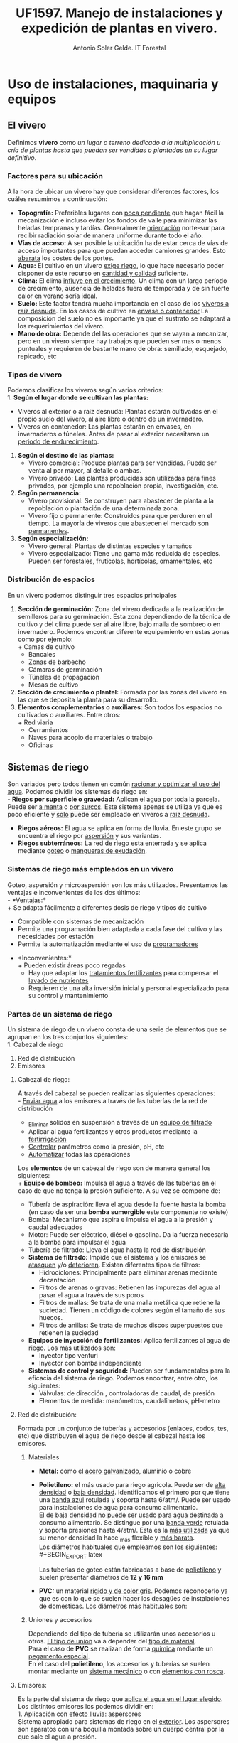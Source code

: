 #+TITLE: UF1597. Manejo de instalaciones y expedición de plantas en vivero.
#+AUTHOR: Antonio Soler Gelde. IT Forestal
#+EMAIL: asoler@esteldellevant.es
#+LaTeX_CLASS: asgarticle
#+OPTIONS: ':nil *:t -:t ::t <:t H:3 \n:nil ^:t arch:headline
#+OPTIONS: author:t c:nil d:(not "LOGBOOK") date:nil
#+OPTIONS: e:t email:nil f:t inline:nil num:t p:nil pri:nil stat:t
#+OPTIONS: tags:t tasks:t tex:t timestamp:t toc:t todo:t |:t
#+CREATOR: Emacs 25.3.1 (Org mode 8.2.10)
#+DESCRIPTION:
#+EXCLUDE_TAGS: noexport
#+KEYWORDS:
#+LANGUAGE: spanish
#+SELECT_TAGS: export

* Uso de instalaciones, maquinaria y equipos
** El vivero
Definimos *vivero* como /un lugar o terreno dedicado a la multiplicación u cría
de plantas hasta que puedan ser vendidas o plantadas en su lugar definitivo/. 
*** Factores para su ubicación
A la hora de ubicar un vivero hay que considerar diferentes factores, los cuáles
resumimos a continuación:
- *Topografía:* Preferibles lugares con _poca pendiente_ que hagan fácil la
  mecanización e incluso evitar los  fondos de valle para minimizar las heladas
  tempranas y tardías. Generalmente _orientación_ norte-sur para recibir
  radiación solar de manera uniforme durante todo el año.
- *Vías de acceso:* A ser posible la ubicación ha de estar cerca de vías de
  acceso importantes para que puedan acceder camiones grandes. Esto _abarata_
  los costes de los portes.
- *Agua:* El cultivo en un vivero _exige riego_, lo que hace necesario poder
  disponer de este recurso en _cantidad y calidad_ suficiente.
- *Clima:* El clima _influye en el crecimiento_. Un clima con un largo período de
  crecimiento, ausencia de heladas fuera de temporada y de sin fuerte calor en
  verano sería ideal.
- *Suelo:* Este factor tendrá mucha importancia en el caso de los _viveros a
  raíz desnuda_. En los casos de cultivo en _envase o contenedor_ La composición
  del suelo no es importante ya que el sustrato se adaptará a los
  requerimientos del vivero.
- *Mano de obra:* Depende del las operaciones que se vayan a mecanizar, pero en
  un vivero siempre hay trabajos que pueden ser mas o menos puntuales y
  requieren  de bastante mano de obra: semillado, esquejado, repicado, etc
*** Tipos de vivero 
Podemos clasificar los viveros según varios criterios:\\
1. *Según el lugar donde se cultivan las plantas:*
   - Viveros al exterior o a raíz desnuda: Plantas estarán cultivadas en el propio
    suelo del vivero, al aire libre o dentro de un invernadero.
   - Viveros en contenedor: Las plantas estarán en envases, en invernaderos o
    túneles. Antes de pasar al exterior necesitaran un _periodo de
    endurecimiento_.
2. *Según el destino de las plantas:*
   - Vivero comercial: Produce plantas para ser vendidas. Puede ser venta al por
     mayor, al detalle o ambas.
   - Vivero privado: Las plantas producidas son utilizadas para fines privados, por
     ejemplo una repoblación propia, investigación, etc.

3. *Según permanencia:*
   - Vivero provisional: Se construyen para abastecer de planta a la repoblación o
    plantación de una determinada zona.
   - Vivero fijo o permanente: Construidos para que perduren en el tiempo. La
    mayoría de viveros que abastecen el mercado son _permanentes_.
4. *Según especialización:*
   - Vivero general: Plantas de distintas especies y tamaños
   - Vivero especializado: Tiene una gama más reducida de especies. Pueden ser
     forestales, frutícolas, hortícolas, ornamentales, etc
*** Distribución de espacios
En un vivero podemos distinguir tres espacios principales
1. *Sección de germinación:* Zona del vivero dedicada a la realización de
   semilleros para su germinación. Esta zona dependiendo de la técnica de
   cultivo y del clima puede ser al aire libre, bajo malla de sombreo o en
   invernadero. Podemos encontrar diferente equipamiento en estas zonas como por
   ejemplo:\\ 
   + Camas de cultivo
   + Bancales
   + Zonas de barbecho
   + Cámaras de germinación
   + Túneles de propagación
   + Mesas de cultivo\\
2. *Sección de crecimiento o plantel:* Formada por las zonas del vivero en las
   que se deposita la planta para su desarrollo.
3. *Elementos complementarios o auxiliares:* Son todos los espacios no
   cultivados o auxiliares. Entre otros:\\ 
   + Red viaria
   + Cerramientos
   + Naves para acopio de materiales o trabajo
   + Oficinas
** Sistemas de riego
Son variados pero todos tienen en común _racionar y optimizar el uso del
agua_. Podemos dividir los sistemas de riego en:\\
- *Riegos por superficie o gravedad:* Aplican el agua por toda la parcela. Puede
  ser _a manta_ o _por surcos_. Este sistema apenas se utiliza ya que es poco
  eficiente y _solo_ puede ser empleado en viveros a _raíz desnuda_.
- *Riegos aéreos:* El agua se aplica en forma de lluvia. En este grupo se
  encuentra el riego por _aspersión_ y sus variantes.
- *Riegos subterráneos:* La red de riego esta enterrada y se aplica mediante
  _goteo_ o _mangueras de exudación_.
*** Sistemas de riego más empleados en un vivero
Goteo, aspersión y microaspersión son los más utilizados. Presentamos las
ventajas e inconvenientes de los dos últimos:\\
- *Ventajas:*\\
  + Se adapta fácilmente a diferentes dosis de riego y tipos de cultivo
  + Compatible con sistemas de mecanización
  + Permite una programación bien adaptada a cada fase del cultivo y las
    necesidades por estación
  + Permite la automatización mediante el uso de _programadores_
- *Inconvenientes:*\\
  + Pueden existir áreas poco regadas
  + Hay que adaptar los _tratamientos fertilizantes_  para compensar el _lavado
    de nutrientes_
  + Requieren de una alta inversión inicial y personal especializado para su
    control y mantenimiento
*** Partes de un sistema de riego
Un sistema de riego de un vivero consta de una serie de elementos que se agrupan
en los tres conjuntos siguientes:\\
1. Cabezal de riego
2. Red de distribución
3. Emisores

**** Cabezal de riego:

A través del cabezal se pueden realizar las siguientes operaciones:\\
      - _Enviar agua_ a los emisores a través de las tuberías de la red de
	distribución
      - _Eliminar solidos en suspensión a través de un _equipo de filtrado_
      - Aplicar al agua fertilizantes y otros productos mediante la _fertirrigación_
      - _Controlar_ parámetros como la presión, pH, etc
      - _Automatizar_ todas las operaciones

Los *elementos* de un cabezal de riego son de manera general los siguientes:\\
+ *Equipo de bombeo:* Impulsa el agua a través de las tuberías en el caso de
  que no tenga la presión suficiente. A su vez se compone de:
  - Tubería de aspiración: lleva el agua desde la fuente hasta la bomba (en
    caso de ser una *bomba sumergible* este componente no existe)
  - Bomba: Mecanismo que aspira e impulsa el agua a la presión y caudal adecuados
  - Motor: Puede ser eléctrico, diésel o gasolina. Da la fuerza necesaria a la
    bomba para impulsar el agua
  - Tubería de filtrado: Lleva el agua hasta la red de distribución
+ *Sistema de filtrado:* Impide que el sistema y los emisores se _atasquen_ y/o
  _deterioren_. Existen diferentes tipos de filtros:
  - Hidrociclones: Principalmente para eliminar arenas mediante decantación
  - Filtros de arenas o gravas: Retienen las impurezas del agua al pasar el
    agua a través de sus poros
  - Filtros de mallas: Se trata de una malla metálica que retiene la
    suciedad. Tienen un código de colores según el tamaño de sus huecos.
  - Filtros de anillas:  Se trata de muchos discos superpuestos que retienen
    la suciedad
+ *Equipos de inyección de fertilizantes:* Aplica fertilizantes al agua de
  riego. Los más utilizados son:
  - Inyector tipo venturi
  - Inyector con bomba independiente
+ *Sistemas de control y seguridad:* Pueden ser fundamentales para la eficacia
  del sistema de riego. Podemos encontrar, entre otro, los siguientes:
  - Válvulas: de dirección , controladoras de caudal, de presión
  - Elementos de medida: manómetros, caudalímetros, pH-metro
    
**** Red de distribución:

Formada por un conjunto de tuberías y accesorios (enlaces, codos, tes, etc) que
distribuyen el agua de riego desde el cabezal hasta los emisores.\\

***** Materiales

- *Metal:* como el _acero galvanizado_, aluminio o cobre
- *Polietileno:* el más usado para riego agricola. Puede ser de _alta densidad_
      o _baja densidad_. Identificamos el primero por que tiene una _banda azul_
      rotulada y soporta hasta 6/atm/. Puede ser usado para instalaciones de agua
      para consumo alimentario.\\ 
      El de baja densidad _no puede_ ser usado para agua destinada a consumo
      alimentario. Se distingue por una _banda verde_ rotulada y soporta presiones
      hasta 4/atm/. Esta es la _más utilizada_ ya que su menor densidad la hace _más
      flexible y _más barata_.\\

      Los diámetros habituales que empleamos son los siguientes:\\
    #+BEGIN_EXPORT latex
    \begin{table}[h!]
	\centering  
	\begin{tabular}{|c|c|}
	\hline 
	Diámetro en milimetros&Diámetro en pulgadas\\
	\hline
	20&1/2''\\
	\hline
	25&3/4''\\
	\hline
	32&1''\\
	\hline
    \end{tabular}
    \end{table}
    #+END_EXPORT
    Las tuberías de goteo están fabricadas a base de _polietileno_ y suelen
    presentar diámetros de *12 y 16 mm*
- *PVC:* un material _rígido y de color gris_. Podemos reconocerlo ya que es con lo
      que se suelen hacer los desagües de instalaciones de domesticas. Los diámetros
      más habituales son:

    #+BEGIN_EXPORT latex
    \begin{table}[h!]
	\centering  
	\begin{tabular}{|c|c|}
	\hline 
	Diámetro interior (mm)&Diámetro exterior (mm)\\
	\hline
	20&25\\
	\hline
	25&32\\
	\hline
	32&40\\
	\hline
	40&50\\
	\hline
	50&63\\
	\hline
	65&75\\
	\hline
	80&90\\
	\hline
	100&110\\
	\hline
    \end{tabular}
    \end{table}
    #+END_EXPORT

***** Uniones y accesorios

Dependiendo del tipo de tubería se utilizarán unos accesorios u otros. _El tipo
de union_ va a depender del _tipo de material_.\\
Para el caso de *PVC* se realizan de forma _química_ mediante un _pegamento
especial_.\\
En el caso del *polietileno*, los accesorios y tuberías se suelen montar
mediante un _sistema mecánico_ o con _elementos con rosca_.

**** Emisores:

Es la parte del sistema de riego que _aplica el agua en el lugar elegido_.\\
Los distintos emisores los podemos dividir en:\\
1. Aplicación con _efecto lluvia_: aspersores\\
   Sistema apropiado para sistemas de riego en el _exterior_. Los aspersores son
   aparatos con una boquilla montada sobre un cuerpo central por la que sale el
   agua a presión.
2. Aplicación localizada:
   + Aplicación _gota a gota_: goteros.\\
     Son emisores que aplican el agua con un caudal pequeño (de 2 a 8
     l/h), _uniforme_ y a _baja presión_.
     - Tuberías de goteo incorporado autocompensado: Estos goteros aseguran que
       se disponga de agua en toda la linea de riego y con el mismo caudal sin
       importar la longitud de la linea de riego o la presión. Existen en el
       mercado tuberías con _diferente separación _entre goteros_ y diferente _caudal_.
     - Goteros pinchados: Podemos ponerlos a lo largo de la linea de riego donde
       más nos interese. Los hay con caudal fijo o regulable y diferentes
       sistemas de aplicación.
   + Efecto de _nebulización_:
     - Micro-aspersores:
       Emisores que producen una difusión del riego en el entorno de las plantas y
       con una superficie de riego más amplia que la de un gotero. Las presiones a
       las que trabajan suelen ser de 1-2 atm y aplican caudales de 20 a 100 l/h.
     - Nebulizadores: Parecidos a los anteriores pero con un _tamaño de gota_
       más fino. Apropiados para _semilleros_ y plantas que necesiten un tamaño
       muy fino de gota, ya sea por que son _plantas muy frágiles_ o por hay muy
       poco _volumen de sustrato_.
       
